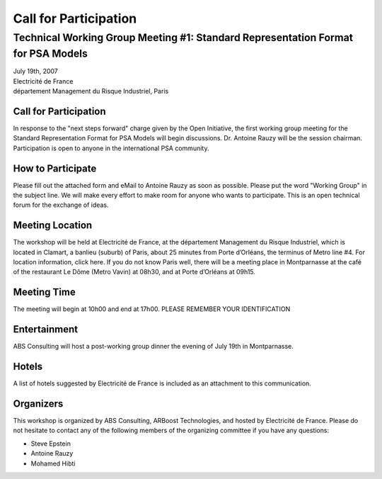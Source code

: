 ######################
Call for Participation
######################

*********************************************************************************
Technical Working Group Meeting #1: Standard Representation Format for PSA Models
*********************************************************************************

.. class:: center

| July 19th, 2007
| Electricité de France
| département Management du Risque Industriel, Paris


Call for Participation
======================

In response to the "next steps forward" charge given by the Open Initiative,
the first working group meeting for the Standard Representation Format for PSA Models will begin discussions.
Dr. Antoine Rauzy will be the session chairman.
Participation is open to anyone in the international PSA community.


How to Participate
==================

Please fill out the attached form and eMail to Antoine Rauzy as soon as possible.
Please put the word "Working Group" in the subject line.
We will make every effort to make room for anyone who wants to participate.
This is an open technical forum for the exchange of ideas.


Meeting Location
================

The workshop will be held at Electricité de France,
at the département Management du Risque Industriel,
which is located in Clamart, a banlieu (suburb) of Paris, about 25 minutes from Porte d’Orléans,
the terminus of Metro line #4.
For location information, click here.
If you do not know Paris well,
there will be a meeting place in Montparnasse at the café of the restaurant Le Dôme (Metro Vavin) at 08h30,
and at Porte d’Orléans at 09h15.


Meeting Time
============

The meeting will begin at 10h00 and end at 17h00.
PLEASE REMEMBER YOUR IDENTIFICATION


Entertainment
=============

ABS Consulting will host a post-working group dinner the evening of July 19th in Montparnasse.


Hotels
======

A list of hotels suggested by Electricité de France
is included as an attachment to this communication.


Organizers
==========

This workshop is organized by ABS Consulting, ARBoost Technologies, and hosted by Electricité de France.
Please do not hesitate to contact any of the following members of the organizing committee
if you have any questions:

- Steve Epstein
- Antoine Rauzy
- Mohamed Hibti
